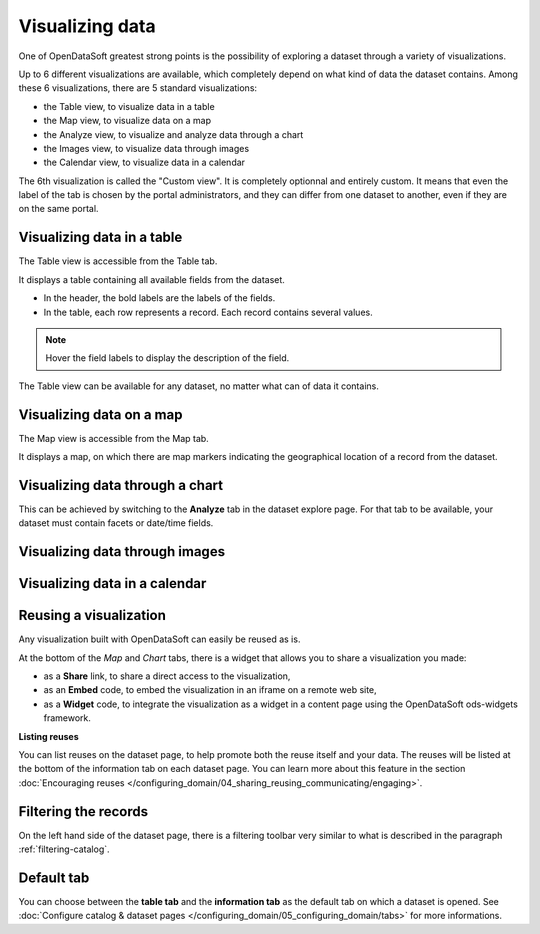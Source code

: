 Visualizing data
================

One of OpenDataSoft greatest strong points is the possibility of exploring a dataset through a variety of visualizations.

Up to 6 different visualizations are available, which completely depend on what kind of data the dataset contains. Among these 6 visualizations, there are 5 standard visualizations:

- the Table view, to visualize data in a table
- the Map view, to visualize data on a map
- the Analyze view, to visualize and analyze data through a chart
- the Images view, to visualize data through images
- the Calendar view, to visualize data in a calendar

The 6th visualization is called the "Custom view". It is completely optionnal and entirely custom. It means that even the label of the tab is chosen by the portal administrators, and they can differ from one dataset to another, even if they are on the same portal.


Visualizing data in a table
---------------------------

The Table view is accessible from the Table tab.

It displays a table containing all available fields from the dataset.

- In the header, the bold labels are the labels of the fields.
- In the table, each row represents a record. Each record contains several values.

.. admonition:: Note
   :class: note

   Hover the field labels to display the description of the field.

The Table view can be available for any dataset, no matter what can of data it contains.

Visualizing data on a map
-------------------------

The Map view is accessible from the Map tab.

It displays a map, on which there are map markers indicating the geographical location of a record from the dataset.

Visualizing data through a chart
--------------------------------

This can be achieved by switching to the **Analyze** tab in the dataset explore page. For that tab to be available, your dataset must contain facets or date/time fields.

.. ifconfig:: language == 'en'

    .. image:: images/explore__chart--en.png
       :alt: Explore Chart

.. ifconfig:: language == 'fr'

    .. image:: images/explore__chart--fr.png
       :alt: Explorer le graphique

Visualizing data through images
-------------------------------



Visualizing data in a calendar
------------------------------






Reusing a visualization
-----------------------

Any visualization built with OpenDataSoft can easily be reused as is.

.. image:: images/explore_embed.jpg
   :alt: Embed

At the bottom of the *Map* and *Chart* tabs, there is a widget that allows you to share a visualization you made:

* as a **Share** link, to share a direct access to the visualization,
* as an **Embed** code, to embed the visualization in an iframe on a remote web site,
* as a **Widget** code, to integrate the visualization as a widget in a content page using the OpenDataSoft ods-widgets framework.

**Listing reuses**

You can list reuses on the dataset page, to help promote both the reuse itself and your data. The reuses will be listed at the bottom of the information tab on each dataset page.
You can learn more about this feature in the section :doc:`Encouraging reuses </configuring_domain/04_sharing_reusing_communicating/engaging>`.

.. image:: images/explore__reuse--fr.png

Filtering the records
---------------------

On the left hand side of the dataset page, there is a filtering toolbar very similar to what is described in the paragraph :ref:`filtering-catalog`.


Default tab
-----------

You can choose between the **table tab** and the **information tab** as the default tab on which a dataset is opened. See :doc:`Configure catalog & dataset pages </configuring_domain/05_configuring_domain/tabs>` for more informations.
